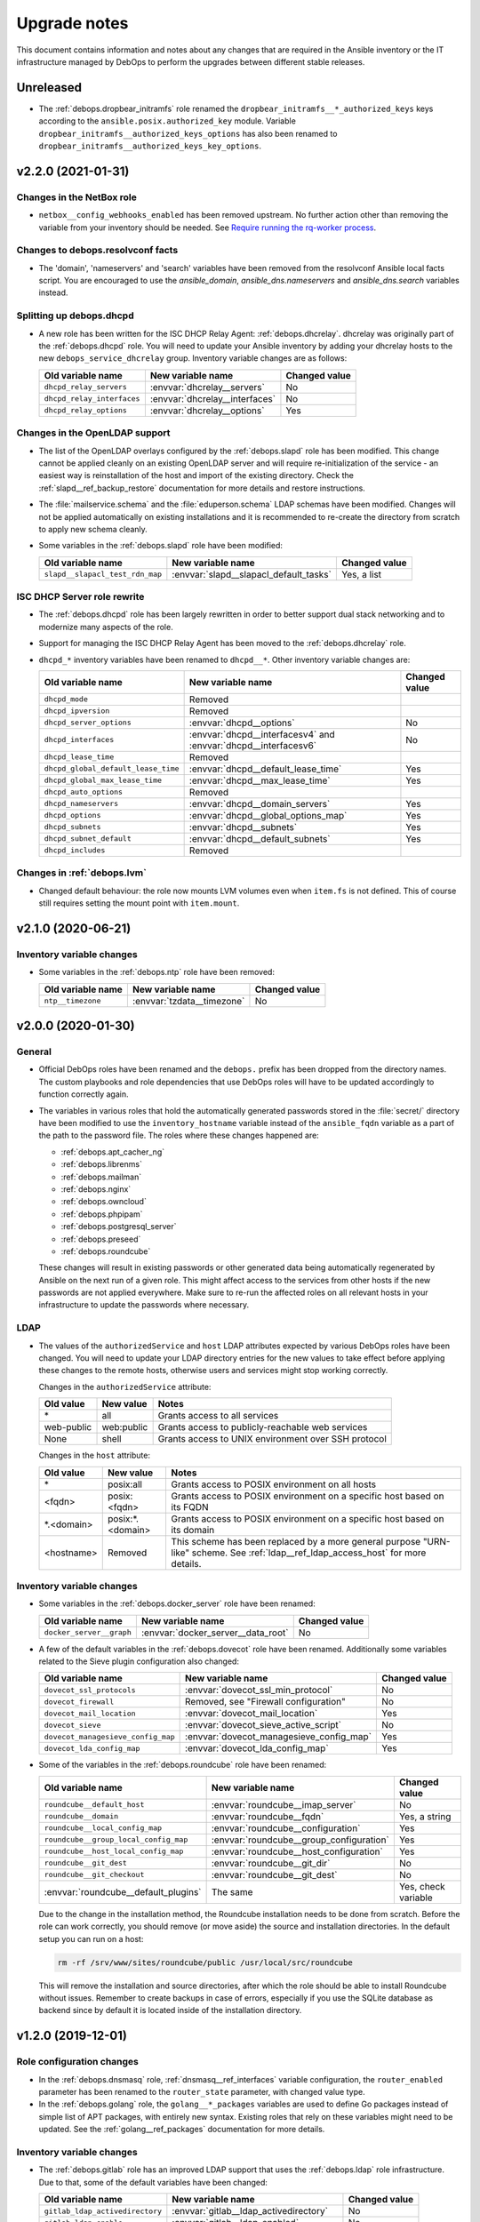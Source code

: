 .. Copyright (C) 2017-2020 Maciej Delmanowski <drybjed@gmail.com>
.. Copyright (C) 2017-2020 DebOps <https://debops.org/>
.. SPDX-License-Identifier: GPL-3.0-or-later

.. _upgrade_notes:

Upgrade notes
=============

This document contains information and notes about any changes that are
required in the Ansible inventory or the IT infrastructure managed by DebOps to
perform the upgrades between different stable releases.


Unreleased
----------

- The :ref:`debops.dropbear_initramfs` role renamed the
  ``dropbear_initramfs__*_authorized_keys`` keys according to the
  ``ansible.posix.authorized_key`` module.
  Variable ``dropbear_initramfs__authorized_keys_options`` has also
  been renamed to ``dropbear_initramfs__authorized_keys_key_options``.

v2.2.0 (2021-01-31)
-------------------

Changes in the NetBox role
~~~~~~~~~~~~~~~~~~~~~~~~~~

- ``netbox__config_webhooks_enabled`` has been removed upstream.
  No further action other than removing the variable from your inventory should
  be needed. See `Require running the rq-worker process`__.

  .. __: https://github.com/netbox-community/netbox/issues/3408


Changes to debops.resolvconf facts
~~~~~~~~~~~~~~~~~~~~~~~~~~~~~~~~~~

- The 'domain', 'nameservers' and 'search' variables have been removed from the
  resolvconf Ansible local facts script. You are encouraged to use the
  `ansible_domain`, `ansible_dns.nameservers` and `ansible_dns.search` variables
  instead.

Splitting up debops.dhcpd
~~~~~~~~~~~~~~~~~~~~~~~~~

- A new role has been written for the ISC DHCP Relay Agent:
  :ref:`debops.dhcrelay`. dhcrelay was originally part of the
  :ref:`debops.dhcpd` role. You will need to update your Ansible inventory by
  adding your dhcrelay hosts to the new ``debops_service_dhcrelay`` group.
  Inventory variable changes are as follows:

  +----------------------------+--------------------------------+---------------+
  | Old variable name          | New variable name              | Changed value |
  +============================+================================+===============+
  | ``dhcpd_relay_servers``    | :envvar:`dhcrelay__servers`    | No            |
  +----------------------------+--------------------------------+---------------+
  | ``dhcpd_relay_interfaces`` | :envvar:`dhcrelay__interfaces` | No            |
  +----------------------------+--------------------------------+---------------+
  | ``dhcpd_relay_options``    | :envvar:`dhcrelay__options`    | Yes           |
  +----------------------------+--------------------------------+---------------+

Changes in the OpenLDAP support
~~~~~~~~~~~~~~~~~~~~~~~~~~~~~~~

- The list of the OpenLDAP overlays configured by the :ref:`debops.slapd` role
  has been modified. This change cannot be applied cleanly on an existing
  OpenLDAP server and will require re-initialization of the service - an
  easiest way is reinstallation of the host and import of the existing
  directory. Check the :ref:`slapd__ref_backup_restore` documentation for more
  details and restore instructions.

- The :file:`mailservice.schema` and the :file:`eduperson.schema` LDAP schemas
  have been modified. Changes will not be applied automatically on existing
  installations and it is recommended to re-create the directory from scratch
  to apply new schema cleanly.

- Some variables in the :ref:`debops.slapd` role have been modified:

  +---------------------------------+----------------------------------------+---------------+
  | Old variable name               | New variable name                      | Changed value |
  +=================================+========================================+===============+
  | ``slapd__slapacl_test_rdn_map`` | :envvar:`slapd__slapacl_default_tasks` | Yes, a list   |
  +---------------------------------+----------------------------------------+---------------+

ISC DHCP Server role rewrite
~~~~~~~~~~~~~~~~~~~~~~~~~~~~

- The :ref:`debops.dhcpd` role has been largely rewritten in order to better
  support dual stack networking and to modernize many aspects of the role.

- Support for managing the ISC DHCP Relay Agent has been moved to the
  :ref:`debops.dhcrelay` role.

- ``dhcpd_*`` inventory variables have been renamed to ``dhcpd__*``. Other
  inventory variable changes are:

  +-------------------------------------+-----------------------------------------------------------------+---------------+
  | Old variable name                   | New variable name                                               | Changed value |
  +=====================================+=================================================================+===============+
  | ``dhcpd_mode``                      | Removed                                                         |               |
  +-------------------------------------+-----------------------------------------------------------------+---------------+
  | ``dhcpd_ipversion``                 | Removed                                                         |               |
  +-------------------------------------+-----------------------------------------------------------------+---------------+
  | ``dhcpd_server_options``            | :envvar:`dhcpd__options`                                        | No            |
  +-------------------------------------+-----------------------------------------------------------------+---------------+
  | ``dhcpd_interfaces``                | :envvar:`dhcpd__interfacesv4` and :envvar:`dhcpd__interfacesv6` | No            |
  +-------------------------------------+-----------------------------------------------------------------+---------------+
  | ``dhcpd_lease_time``                | Removed                                                         |               |
  +-------------------------------------+-----------------------------------------------------------------+---------------+
  | ``dhcpd_global_default_lease_time`` | :envvar:`dhcpd__default_lease_time`                             | Yes           |
  +-------------------------------------+-----------------------------------------------------------------+---------------+
  | ``dhcpd_global_max_lease_time``     | :envvar:`dhcpd__max_lease_time`                                 | Yes           |
  +-------------------------------------+-----------------------------------------------------------------+---------------+
  | ``dhcpd_auto_options``              | Removed                                                         |               |
  +-------------------------------------+-----------------------------------------------------------------+---------------+
  | ``dhcpd_nameservers``               | :envvar:`dhcpd__domain_servers`                                 | Yes           |
  +-------------------------------------+-----------------------------------------------------------------+---------------+
  | ``dhcpd_options``                   | :envvar:`dhcpd__global_options_map`                             | Yes           |
  +-------------------------------------+-----------------------------------------------------------------+---------------+
  | ``dhcpd_subnets``                   | :envvar:`dhcpd__subnets`                                        | Yes           |
  +-------------------------------------+-----------------------------------------------------------------+---------------+
  | ``dhcpd_subnet_default``            | :envvar:`dhcpd__default_subnets`                                | Yes           |
  +-------------------------------------+-----------------------------------------------------------------+---------------+
  | ``dhcpd_includes``                  | Removed                                                         |               |
  +-------------------------------------+-----------------------------------------------------------------+---------------+

Changes in :ref:`debops.lvm`
~~~~~~~~~~~~~~~~~~~~~~~~~~~~

- Changed default behaviour: the role now mounts LVM volumes even when
  ``item.fs`` is not defined. This of course still requires setting the mount
  point with ``item.mount``.


v2.1.0 (2020-06-21)
-------------------

Inventory variable changes
~~~~~~~~~~~~~~~~~~~~~~~~~~

- Some variables in the :ref:`debops.ntp` role have been removed:

  +-------------------+----------------------------+---------------+
  | Old variable name | New variable name          | Changed value |
  +===================+============================+===============+
  | ``ntp__timezone`` | :envvar:`tzdata__timezone` | No            |
  +-------------------+----------------------------+---------------+


v2.0.0 (2020-01-30)
-------------------

General
~~~~~~~

- Official DebOps roles have been renamed and the ``debops.`` prefix has been
  dropped from the directory names. The custom playbooks and role dependencies
  that use DebOps roles will have to be updated accordingly to function
  correctly again.

- The variables in various roles that hold the automatically generated
  passwords stored in the :file:`secret/` directory have been modified to use
  the ``inventory_hostname`` variable instead of the ``ansible_fqdn`` variable
  as a part of the path to the password file. The roles where these changes
  happened are:

  - :ref:`debops.apt_cacher_ng`
  - :ref:`debops.librenms`
  - :ref:`debops.mailman`
  - :ref:`debops.nginx`
  - :ref:`debops.owncloud`
  - :ref:`debops.phpipam`
  - :ref:`debops.postgresql_server`
  - :ref:`debops.preseed`
  - :ref:`debops.roundcube`

  These changes will result in existing passwords or other generated data being
  automatically regenerated by Ansible on the next run of a given role. This
  might affect access to the services from other hosts if the new passwords are
  not applied everywhere. Make sure to re-run the affected roles on all
  relevant hosts in your infrastructure to update the passwords where
  necessary.

LDAP
~~~~

- The values of the ``authorizedService`` and ``host`` LDAP attributes expected
  by various DebOps roles have been changed. You will need to update your LDAP
  directory entries for the new values to take effect before applying these
  changes to the remote hosts, otherwise users and services might stop working
  correctly.

  Changes in the ``authorizedService`` attribute:

  =================== ========================= =================================
  Old value           New value                 Notes
  =================== ========================= =================================
  \*                  all                       Grants access to all services
  ------------------- ------------------------- ---------------------------------
  web-public          web:public                Grants access to
                                                publicly-reachable web services
  ------------------- ------------------------- ---------------------------------
  None                shell                     Grants access to UNIX environment
                                                over SSH protocol
  =================== ========================= =================================

  Changes in the ``host`` attribute:

  =================== ========================= =================================
  Old value           New value                 Notes
  =================== ========================= =================================
  \*                  posix:all                 Grants access to POSIX
                                                environment on all hosts
  ------------------- ------------------------- ---------------------------------
  <fqdn>              posix:<fqdn>              Grants access to POSIX
                                                environment on a specific host
                                                based on its FQDN
  ------------------- ------------------------- ---------------------------------
  \*.<domain>         posix:\*.<domain>         Grants access to POSIX
                                                environment on a specific host
                                                based on its domain
  ------------------- ------------------------- ---------------------------------
  <hostname>          Removed                   This scheme has been replaced
                                                by a more general purpose
                                                "URN-like" scheme. See
                                                :ref:`ldap__ref_ldap_access_host`
                                                for more details.
  =================== ========================= =================================

Inventory variable changes
~~~~~~~~~~~~~~~~~~~~~~~~~~

- Some variables in the :ref:`debops.docker_server` role have been renamed:

  +--------------------------+------------------------------------+---------------+
  | Old variable name        | New variable name                  | Changed value |
  +==========================+====================================+===============+
  | ``docker_server__graph`` | :envvar:`docker_server__data_root` | No            |
  +--------------------------+------------------------------------+---------------+

- A few of the default variables in the :ref:`debops.dovecot` role have been
  renamed. Additionally some variables related to the Sieve plugin configuration also
  changed:

  +------------------------------------+------------------------------------------+---------------+
  | Old variable name                  | New variable name                        | Changed value |
  +====================================+==========================================+===============+
  | ``dovecot_ssl_protocols``          | :envvar:`dovecot_ssl_min_protocol`       | No            |
  +------------------------------------+------------------------------------------+---------------+
  | ``dovecot_firewall``               | Removed, see "Firewall configuration"    | No            |
  +------------------------------------+------------------------------------------+---------------+
  | ``dovecot_mail_location``          | :envvar:`dovecot_mail_location`          | Yes           |
  +------------------------------------+------------------------------------------+---------------+
  | ``dovecot_sieve``                  | :envvar:`dovecot_sieve_active_script`    | No            |
  +------------------------------------+------------------------------------------+---------------+
  | ``dovecot_managesieve_config_map`` | :envvar:`dovecot_managesieve_config_map` | Yes           |
  +------------------------------------+------------------------------------------+---------------+
  | ``dovecot_lda_config_map``         | :envvar:`dovecot_lda_config_map`         | Yes           |
  +------------------------------------+------------------------------------------+---------------+

- Some of the variables in the :ref:`debops.roundcube` role have been renamed:

  +---------------------------------------+------------------------------------------+---------------------+
  | Old variable name                     | New variable name                        | Changed value       |
  +=======================================+==========================================+=====================+
  | ``roundcube__default_host``           | :envvar:`roundcube__imap_server`         | No                  |
  +---------------------------------------+------------------------------------------+---------------------+
  | ``roundcube__domain``                 | :envvar:`roundcube__fqdn`                | Yes, a string       |
  +---------------------------------------+------------------------------------------+---------------------+
  | ``roundcube__local_config_map``       | :envvar:`roundcube__configuration`       | Yes                 |
  +---------------------------------------+------------------------------------------+---------------------+
  | ``roundcube__group_local_config_map`` | :envvar:`roundcube__group_configuration` | Yes                 |
  +---------------------------------------+------------------------------------------+---------------------+
  | ``roundcube__host_local_config_map``  | :envvar:`roundcube__host_configuration`  | Yes                 |
  +---------------------------------------+------------------------------------------+---------------------+
  | ``roundcube__git_dest``               | :envvar:`roundcube__git_dir`             | No                  |
  +---------------------------------------+------------------------------------------+---------------------+
  | ``roundcube__git_checkout``           | :envvar:`roundcube__git_dest`            | No                  |
  +---------------------------------------+------------------------------------------+---------------------+
  | :envvar:`roundcube__default_plugins`  | The same                                 | Yes, check variable |
  +---------------------------------------+------------------------------------------+---------------------+

  Due to the change in the installation method, the Roundcube installation
  needs to be done from scratch. Before the role can work correctly, you should
  remove (or move aside) the source and installation directories. In the
  default setup you can run on a host:

  .. code-block:: console

     rm -rf /srv/www/sites/roundcube/public /usr/local/src/roundcube

  This will remove the installation and source directories, after which the
  role should be able to install Roundcube without issues. Remember to create
  backups in case of errors, especially if you use the SQLite database as
  backend since by default it is located inside of the installation directory.


v1.2.0 (2019-12-01)
-------------------

Role configuration changes
~~~~~~~~~~~~~~~~~~~~~~~~~~

- In the :ref:`debops.dnsmasq` role, :ref:`dnsmasq__ref_interfaces` variable
  configuration, the ``router_enabled`` parameter has been renamed to the
  ``router_state`` parameter, with changed value type.

- In the :ref:`debops.golang` role, the ``golang__*_packages`` variables are
  used to define Go packages instead of simple list of APT packages, with
  entirely new syntax. Existing roles that rely on these variables might need
  to be updated. See the :ref:`golang__ref_packages` documentation for more
  details.

Inventory variable changes
~~~~~~~~~~~~~~~~~~~~~~~~~~

- The :ref:`debops.gitlab` role has an improved LDAP support that uses the
  :ref:`debops.ldap` role infrastructure. Due to that, some of the default
  variables have been changed:

  +---------------------------------+------------------------------------------+---------------+
  | Old variable name               | New variable name                        | Changed value |
  +=================================+==========================================+===============+
  | ``gitlab_ldap_activedirectory`` | :envvar:`gitlab__ldap_activedirectory`   | No            |
  +---------------------------------+------------------------------------------+---------------+
  | ``gitlab_ldap_enable``          | :envvar:`gitlab__ldap_enabled`           | No            |
  +---------------------------------+------------------------------------------+---------------+
  | ``gitlab_ldap_basedn``          | :envvar:`gitlab__ldap_base_dn`           | Yes           |
  +---------------------------------+------------------------------------------+---------------+
  | ``gitlab_ldap_binddn``          | :envvar:`gitlab__ldap_binddn`            | Yes           |
  +---------------------------------+------------------------------------------+---------------+
  | ``gitlab_ldap_domain``          | Removed                                  | No            |
  +---------------------------------+------------------------------------------+---------------+
  | ``gitlab_ldap_host``            | :envvar:`gitlab__ldap_host`              | No            |
  +---------------------------------+------------------------------------------+---------------+
  | ``gitlab_ldap_label``           | :envvar:`gitlab__ldap_label`             | No            |
  +---------------------------------+------------------------------------------+---------------+
  | ``gitlab_ldap_manage``          | Removed                                  | No            |
  +---------------------------------+------------------------------------------+---------------+
  | ``gitlab_ldap_method``          | :envvar:`gitlab__ldap_encryption`        | Yes           |
  +---------------------------------+------------------------------------------+---------------+
  | ``gitlab_ldap_password``        | :envvar:`gitlab__ldap_bindpw`            | Yes           |
  +---------------------------------+------------------------------------------+---------------+
  | ``gitlab_ldap_password_file``   | Removed                                  | No            |
  +---------------------------------+------------------------------------------+---------------+
  | ``gitlab_ldap_port``            | :envvar:`gitlab__ldap_port`              | No            |
  +---------------------------------+------------------------------------------+---------------+
  | ``gitlab_ldap_uid``             | :envvar:`gitlab__ldap_account_attribute` | Yes           |
  +---------------------------------+------------------------------------------+---------------+

  The location of the GitLab LDAP account object in the LDAP directory tree
  as well as the object class and its attributes has been changed, see the
  :ref:`debops.gitlab LDAP DIT <gitlab__ref_ldap_dit>` documentation page
  for more details.

  Some of the default configuration options have been changed to better
  integrate GitLab with the LDAP environment managed by DebOps:

  ============================================== ================================== ==============================
  Variable name                                  Old value                          New value
  ============================================== ================================== ==============================
  :envvar:`gitlab__ldap_user_filter`             not defined                         too large; see the variable
  ---------------------------------------------- ---------------------------------- ------------------------------
  :envvar:`gitlab__ldap_label`                   ``ldap.{{ ansible_domain }}``      ``LDAP``
  ============================================== ================================== ==============================

- The :ref:`debops.owncloud` role has an improved LDAP support that uses the
  :ref:`debops.ldap` role infrastructure. Due to that, some of the default
  variables have been changed:

  +----------------------------------+-----------------------------------------+---------------+
  | Old variable name                | New variable name                       | Changed value |
  +==================================+=========================================+===============+
  | ``owncloud__ldap_create_user``   | Removed                                 | No            |
  +----------------------------------+-----------------------------------------+---------------+
  | ``owncloud__ldap_domain``        | Removed                                 | No            |
  +----------------------------------+-----------------------------------------+---------------+
  | ``owncloud__ldap_basedn``        | :envvar:`owncloud__ldap_base_dn`        | Yes           |
  +----------------------------------+-----------------------------------------+---------------+
  | ``owncloud__ldap_conf_map``      | :envvar:`owncloud__ldap_default_config` | Yes           |
  +----------------------------------+-----------------------------------------+---------------+
  | ``owncloud__ldap_host``          | :envvar:`owncloud__ldap_primary_server` | Yes           |
  +----------------------------------+-----------------------------------------+---------------+
  | ``owncloud__ldap_password``      | :envvar:`owncloud__ldap_bindpw`         | Yes           |
  +----------------------------------+-----------------------------------------+---------------+
  | ``owncloud__ldap_password_file`` | Removed                                 | No            |
  +----------------------------------+-----------------------------------------+---------------+

  The location of the Nextcloud LDAP account object in the LDAP directory tree
  as well as the object class and its attributes has been changed, see the
  :ref:`debops.owncloud LDAP DIT <owncloud__ref_ldap_dit>` documentation page
  for more details.

  The default connection method used by Nextcloud to connect to the LDAP
  directory has been changed from ``ssl`` to ``tls``.

  The LDAP configuration method was rewritten and now uses custom DebOps filter
  plugins to allow merging of configuration from the role defaults and
  inventory variables. See :ref:`owncloud__ref_ldap_config` for more details.

  Some of the default configuration options have been changed to better
  integrate Nextcloud with the LDAP environment managed by DebOps:

  ============================================== =============================================== ==============================
  Variable name                                  Old value                          New value
  ============================================== =============================================== ==============================
  :envvar:`owncloud__ldap_login_filter`          ``(&(|(objectclass=inetOrgPerson))(uid=%uid))`` too large; see the variable
  ---------------------------------------------- ----------------------------------------------- ------------------------------
  :envvar:`owncloud__ldap_group_filter`          ``(&(|(objectclass=posixGroup)))``              too large; see the variable
  ---------------------------------------------- ----------------------------------------------- ------------------------------
  :envvar:`owncloud__ldap_group_assoc_attribute` ``memberUid``                                   ``member``
  ============================================== =============================================== ==============================

  Support for the :ref:`memberOf overlay <slapd__ref_memberof_overlay>` has
  also been enabled by default, since the overlay is included in
  :ref:`debops.slapd` role.

- In the :ref:`debops.ferm` role, some of the connection tracking parameters
  have been renamed:

  +-------------------------+----------------------------------+---------------+
  | Old parameter name      | New parameter name               | Changed value |
  +=========================+==================================+===============+
  | ``item.active_target``  | ``item.tracking_active_target``  | No            |
  +-------------------------+----------------------------------+---------------+
  | ``item.invalid_target`` | ``item.tracking_invalid_target`` | No            |
  +-------------------------+----------------------------------+---------------+
  | ``item.module``         | ``item.tracking_module``         | No            |
  +-------------------------+----------------------------------+---------------+

  See :ref:`ferm__ref_type_connection_tracking` for more details about
  connection tracking.


v1.1.0 (2019-08-25)
-------------------

GPG key management changes
~~~~~~~~~~~~~~~~~~~~~~~~~~

The :ref:`debops.keyring` centralizes management of the APT keyring and various
GPG keyrings in unprivileged UNIX accounts. Various DebOps roles have been
modified to use this role instead of performing the GPG key management on their
own. If you use custom Ansible playbooks with these roles, you will need to
update them to include the :ref:`debops.keyring` role.

List of modified DebOps roles:

- :ref:`debops.ansible`
- :ref:`debops.cran`
- :ref:`debops.docker_registry`
- :ref:`debops.docker_server`
- :ref:`debops.elastic_co`
- :ref:`debops.gitlab_runner`
- :ref:`debops.hashicorp`
- ``debops.hwraid``
- :ref:`debops.icinga`
- :ref:`debops.mariadb`
- :ref:`debops.mariadb_server`
- :ref:`debops.mosquitto`
- :ref:`debops.nginx`
- :ref:`debops.nodejs`
- :ref:`debops.owncloud`
- :ref:`debops.php`
- :ref:`debops.postgresql`
- :ref:`debops.postgresql_server`
- :ref:`debops.rstudio_server`
- :ref:`debops.salt`
- :ref:`debops.yadm`
- ``debops-contrib.bitcoind``
- ``debops-contrib.neurodebian``
- ``debops-contrib.x2go_server``

NodeJS and NPM changes
~~~~~~~~~~~~~~~~~~~~~~

- By default, the :ref:`debops.nodejs` role will install the NodeJS and NPM
  packages from the OS (Debian or Ubuntu) repositories. On the Debian Oldstable
  release (currently Stretch), the packages backported from the Stable release
  will be used. The role supports an automatic upgrade to the upstream NodeJS
  package when the support for NodeSource repositories is enabled using the
  :envvar:`nodejs__node_upstream` variable.

  On existing installations, status of the upstream APT repository should be
  preserved, however note that the Ansible local fact name that tracks this has
  been changed to ``ansible_local.nodejs.node_upstream``, along with the
  default variable name. You might want to update the Ansible inventory to
  reflect the desired status of the NodeJS and NPM upstream support.

Inventory variable changes
~~~~~~~~~~~~~~~~~~~~~~~~~~

- The :ref:`debops.rsnapshot` role has been redesigned and all of its
  ``rsnapshot_*`` variables have been renamed to ``rsnapshot__*`` to contain
  them in their own namespace. You will have to update your inventory.

  The configuration of the hosts to back up has also been redesigned; the role
  does not use Ansible inventory groups to define the hosts to back up
  implicitly; you now have to explicitly specify hosts to back up using the
  :ref:`rsnapshot__ref_hosts` variables. There is a way to replicate the
  previous usage of inventory groups to define hosts to back up as well, see
  the provided examples.

- The ``debops.docker`` role has been renamed to :ref:`debops.docker_server`.
  The ``docker__*`` variables have been renamed to ``docker_server__*``. You
  will have to update your inventory variables and move all hosts to the new
  inventory group ``[debops_service_docker_server]`` to continue using this
  role.

  Also, the Docker server no longer listens on a TCP port by default, even if
  :ref:`debops.pki` is enabled. You must set ``docker_server__tcp`` to ``True``
  and configure an IP address whitelist in ``docker_server__tcp_allow`` if you
  want to connect to the Docker server over a network. It is recommended to use
  :ref:`debops.pki` to secure the connection with TLS.

- The :ref:`debops.lxc` role uses different names of the container
  configuration options depending on the LXC version used on the host. The
  ``name`` parameters used in the configuration might change unexpectedly
  between LXC versions, which might lead to wrong configuration entries being
  merged and broken LXC configuration.

  If you have configured :ref:`lxc__ref_configuration` variables in the Ansible
  inventory, review them before applying the role configuration on LXC hosts.
  You can check the :envvar:`lxc__default_configuration` variable to see which
  ``name`` parameters can change.

- The ``lxc__net_interface_fqdn`` variable has been renamed to
  :envvar:`lxc__net_fqdn` to conform to the variable naming scheme for domain
  and FQDN names used in different DebOps roles. The new variable defines the
  FQDN name of the ``lxcbr0`` interface. The :envvar:`lxc__net_domain` variable
  which has done that previously is now used to define the DNS domain for the
  internal LXC subnet, and the new :envvar:`lxc__net_base_domain` variable
  defines the base DNS domain for the ``lxc.`` subdomain.

- The :ref:`debops.ipxe` role default variables have been renamed to move them
  to their own ``ipxe__*`` namespace; you will have to update the Ansible
  inventory.

- The ``core__keyserver`` variable and its corresponding local fact have been
  replaced by the :envvar:`keyring__keyserver` with a corresponding local fact.

- The :ref:`debops.nginx` role no longer defaults to limiting the allowed HTTP
  request methods to GET, HEAD and POST on PHP-enabled websites. Use the
  ``item.php_limit_except`` parameter if you want to keep limiting the request
  methods.

- The ``nodejs__upstream*`` variables in the :ref:`debops.nodejs` role have
  been renamed to ``nodejs__node_upstream*`` to better indicate their purpose
  and differentiate them from the ``nodejs__yarn_upstream*`` variables.

- The ``dokuwiki__main_domain`` variable has been renamed to
  :envvar:`dokuwiki__fqdn` to fit the naming scheme in other DebOps roles.


v1.0.0 (2019-05-22)
-------------------

Redesigned OpenLDAP support
~~~~~~~~~~~~~~~~~~~~~~~~~~~

- The :ref:`debops.slapd` role has been redesigned from the ground up,
  everything is new. Existing OpenLDAP servers/clusters will break if the new
  role is applied on them, don't do it. Set up a new OpenLDAP server/cluster
  and import the LDAP directory afterwards. See the role documentation for more
  details.

Changes to the UNIX group and account management
~~~~~~~~~~~~~~~~~~~~~~~~~~~~~~~~~~~~~~~~~~~~~~~~

- The :ref:`debops.users` Ansible role has been modernized and it now uses the
  custom Ansible filter plugins included in DebOps to manage the UNIX groups
  and accounts. The group and account management now uses the same merged list
  of entries, which means that two new parameters have been added to control
  when groups or accounts are created/removed. You might need to update your
  inventory configuration if you use the role to create UNIX groups without
  corresponding accounts, or you put UNIX accounts in shared primary groups.

  By default, :ref:`debops.users` will create user private groups if
  ``item.group`` parameter is not specified; if you want to add accounts to the
  ``users`` primary group, you need to specify it explicitly.

  The ``user`` parameter can be used to disable the account management, so that
  only UNIX group is created. The ``private_group`` parameter controls the
  management of the UNIX group for a given configuration entry. See the role
  documentation for more details.

- The ``users__default_system`` variable has been removed from the
  :ref:`debops.users` role. The UNIX groups and accounts created by the role on
  hosts with the LDAP support will be normal accounts, not "system" accounts,
  and will use UID/GID >= 1000. This can be controlled per-user/per-group using
  the ``item.system`` parameter.

- The ``item.createhome`` parameter has been renamed to ``item.create_home`` in
  accordance with the renamed parameter of the ``user`` Ansible module.

- The ``users__resources``, ``users__group_resources`` and
  ``users__host_resources`` variables have been removed. Their functionality
  has been reimplemented as the ``item.resources`` parameter of the
  ``users__*_accounts`` variables. See the role documentation for more details.

- The management of the admin accounts has been removed from the
  :ref:`debops.users` role and is now done in the :ref:`debops.system_users`
  role. See the :envvar:`system_users__default_accounts` for a list of the
  default admin accounts created on the remote hosts.

Inventory variable changes
~~~~~~~~~~~~~~~~~~~~~~~~~~

- The :ref:`debops.phpipam` has been refactored. Now the variables have been
  renamed from ``phpipam_*`` to ``phpipam__*``

- The :ref:`debops.auth` default variables related to LDAP client configuration
  have been removed; the functionality is now managed by the
  :ref:`debops.ldap`, :ref:`debops.nslcd` and :ref:`debops.nsswitch` Ansible
  roles. The table below shows the old variable names and their new
  equivalents:

  +--------------------------------------------------+----------------------------------+--------------------------------------------------+
  | Old variable name                                | New variable name                | Changed value                                    |
  +==================================================+==================================+==================================================+
  | ``auth_ldap_conf``                               | :envvar:`ldap__enabled`          | ``False`` by default                             |
  +--------------------------------------------------+----------------------------------+--------------------------------------------------+
  | ``auth_ldap_conf_domain``                        | :envvar:`ldap__domain`           | No                                               |
  +--------------------------------------------------+----------------------------------+--------------------------------------------------+
  | ``auth_ldap_conf_hostdn``                        | Removed                          | No                                               |
  +--------------------------------------------------+----------------------------------+--------------------------------------------------+
  | ``auth_ldap_conf_uri``                           | :envvar:`ldap__servers_uri`      | Based on DNS SRV records                         |
  +--------------------------------------------------+----------------------------------+--------------------------------------------------+
  | ``auth_ldap_conf_tls_cacert``                    | Removed                          | In :envvar:`ldap__default_configuration`         |
  +--------------------------------------------------+----------------------------------+--------------------------------------------------+
  | ``auth_ldap_conf_tls_reqcert``                   | Removed                          | In :envvar:`ldap__default_configuration`         |
  +--------------------------------------------------+----------------------------------+--------------------------------------------------+
  | ``auth_ldap_conf_options``                       | Removed                          | In :envvar:`ldap__default_configuration`         |
  +--------------------------------------------------+----------------------------------+--------------------------------------------------+
  | ``auth_nsswitch``                                | Removed                          | Replaced by :ref:`debops.nsswitch`               |
  +--------------------------------------------------+----------------------------------+--------------------------------------------------+
  | ``auth_nslcd_conf``                              | Removed                          | Replaced by :ref:`debops.nslcd`                  |
  +--------------------------------------------------+----------------------------------+--------------------------------------------------+
  | ``auth_nslcd_domain``                            | Removed                          | No                                               |
  +--------------------------------------------------+----------------------------------+--------------------------------------------------+
  | ``auth_nslcd_ldap_server``                       | Removed                          | No                                               |
  +--------------------------------------------------+----------------------------------+--------------------------------------------------+
  | ``auth_nslcd_uri``                               | Removed                          | In :envvar:`nslcd__default_configuration`        |
  +--------------------------------------------------+----------------------------------+--------------------------------------------------+
  | ``auth_nslcd_base``                              | :envvar:`nslcd__ldap_base_dn`    | Based on :ref:`debops.ldap` facts                |
  +--------------------------------------------------+----------------------------------+--------------------------------------------------+
  | ``auth_nslcd_tls_reqcert``                       | Removed                          | In :envvar:`nslcd__default_configuration`        |
  +--------------------------------------------------+----------------------------------+--------------------------------------------------+
  | ``auth_nslcd_tls_cacertfile``                    | Removed                          | In :envvar:`nslcd__default_configuration`        |
  +--------------------------------------------------+----------------------------------+--------------------------------------------------+
  | ``auth_nslcd_bind_host_basedn``                  | :envvar:`nslcd__ldap_device_dn`  | Based on :ref:`debops.ldap` facts                |
  +--------------------------------------------------+----------------------------------+--------------------------------------------------+
  | ``auth_nslcd_bind_host_cn``                      | :envvar:`nslcd__ldap_self_rdn`   | Yes, different attribute, different value source |
  +--------------------------------------------------+----------------------------------+--------------------------------------------------+
  | ``auth_nslcd_bind_host_dn``                      | :envvar:`nslcd__ldap_binddn`     | No                                               |
  +--------------------------------------------------+----------------------------------+--------------------------------------------------+
  | ``auth_nslcd_bind_host_basepw``                  | :envvar:`nslcd__ldap_bindpw`     | No                                               |
  +--------------------------------------------------+----------------------------------+--------------------------------------------------+
  | ``auth_nslcd_bind_host_password``                | Removed                          | No                                               |
  +--------------------------------------------------+----------------------------------+--------------------------------------------------+
  | ``auth_nslcd_bind_host_hash``                    | Removed                          | No                                               |
  +--------------------------------------------------+----------------------------------+--------------------------------------------------+
  | ``auth_nslcd_password_length``                   | Removed                          | No                                               |
  +--------------------------------------------------+----------------------------------+--------------------------------------------------+
  | ``auth_nslcd_options``                           | Removed                          | No                                               |
  +--------------------------------------------------+----------------------------------+--------------------------------------------------+
  | ``auth_nslcd_nss_min_uid``                       | Removed                          | In :envvar:`nslcd__default_configuration`        |
  +--------------------------------------------------+----------------------------------+--------------------------------------------------+
  | ``auth_pam_mkhomedir_umask``                     | :envvar:`nslcd__mkhomedir_umask` | No                                               |
  +--------------------------------------------------+----------------------------------+--------------------------------------------------+
  | ``auth_nslcd_pam_authz_search``                  | Removed                          | No                                               |
  +--------------------------------------------------+----------------------------------+--------------------------------------------------+
  | ``auth_nslcd_pam_authz_search_host``             | Removed                          | No                                               |
  +--------------------------------------------------+----------------------------------+--------------------------------------------------+
  | ``auth_nslcd_pam_authz_search_service``          | Removed                          | No                                               |
  +--------------------------------------------------+----------------------------------+--------------------------------------------------+
  | ``auth_nslcd_pam_authz_search_host_and_service`` | Removed                          | No                                               |
  +--------------------------------------------------+----------------------------------+--------------------------------------------------+

- The :envvar:`sshd__default_allow_groups` default variable has been changed to
  an empty list. The group-based access control has been moved to a PAM access
  control rules defined in the :envvar:`sshd__pam_access__dependent_rules`
  variable.

  Access to the OpenSSH service by the ``admins``, ``sshusers`` and
  ``sftponly`` UNIX groups members should work the same as before. Access to
  the ``root`` account has been limited to hosts in the same DNS domain. UNIX
  accounts not in the aforementioned UNIX groups can access the OpenSSH service
  from hosts in the same DNS domain (other restrictions like public key
  presence still apply). See :ref:`debops.pam_access` documentation for more
  details about defining the PAM access rules.

- The default variables in the :ref:`debops.sshd` role related to LDAP support
  have been modified:

  +---------------------------------------------+--------------------------------+--------------------------------------------------+
  | Old variable name                           | New variable name              | Changed value                                    |
  +=============================================+================================+==================================================+
  | :envvar:`sshd__authorized_keys_lookup`      | Not modified                   | Based on :ref:`debops.ldap` facts                |
  +---------------------------------------------+--------------------------------+--------------------------------------------------+
  | :envvar:`sshd__authorized_keys_lookup_user` | Not modified                   | Yes, to ``sshd``                                 |
  +---------------------------------------------+--------------------------------+--------------------------------------------------+
  | ``sshd__authorized_keys_lookup_group``      | Removed                        | No                                               |
  +---------------------------------------------+--------------------------------+--------------------------------------------------+
  | ``sshd__authorized_keys_lookup_home``       | Removed                        | No                                               |
  +---------------------------------------------+--------------------------------+--------------------------------------------------+
  | :envvar:`sshd__authorized_keys_lookup_type` | Not modified                   | Yes, ``sss`` included by default                 |
  +---------------------------------------------+--------------------------------+--------------------------------------------------+
  | ``sshd__ldap_domain``                       | Removed                        | No                                               |
  +---------------------------------------------+--------------------------------+--------------------------------------------------+
  | ``sshd__ldap_base``                         | :envvar:`sshd__ldap_base_dn`   | Based on :ref:`debops.ldap` facts                |
  +---------------------------------------------+--------------------------------+--------------------------------------------------+
  | ``sshd__ldap_bind_basedn``                  | :envvar:`sshd__ldap_device_dn` | Based on :ref:`debops.ldap` facts                |
  +---------------------------------------------+--------------------------------+--------------------------------------------------+
  | ``sshd__ldap_bind_cn``                      | :envvar:`sshd__ldap_self_rdn`  | Yes, different attribute, different value source |
  +---------------------------------------------+--------------------------------+--------------------------------------------------+
  | ``sshd__ldap_bind_dn``                      | :envvar:`sshd__ldap_binddn`    | Yes                                              |
  +---------------------------------------------+--------------------------------+--------------------------------------------------+
  | ``sshd__ldap_bind_bind_pw``                 | :envvar:`sshd__ldap_bindpw`    | Yes, different password path                     |
  +---------------------------------------------+--------------------------------+--------------------------------------------------+
  | ``sshd__ldap_bind_basepw``                  | Removed                        | No                                               |
  +---------------------------------------------+--------------------------------+--------------------------------------------------+
  | ``sshd__ldap_password_length``              | Removed                        | No                                               |
  +---------------------------------------------+--------------------------------+--------------------------------------------------+

- The management of the ``root`` account dotfiles has been removed from the
  :ref:`debops.users` role and is now included in the
  :ref:`debops.root_account` role. The dotfiles are managed using
  :command:`yadm` script, installed by the :ref:`debops.yadm` role. The
  ``users__root_accounts`` list has been removed.


v0.8.1 (2019-02-02)
-------------------

Subordinate UID/GID ranges for root
~~~~~~~~~~~~~~~~~~~~~~~~~~~~~~~~~~~

- The :ref:`debops.root_account` role will register a set of UID/GID ranges for
  the ``root`` account in the :file:`/etc/subuid` and :file:`/etc/subgid`
  databases.  Depending on the OS distribution and release, these databases
  might contain existing UID/GID ranges which might interfere with the default
  set of 100000-165536 UID/GID range selected for the ``root`` account.

  In that case you should either disable this functionality, or recreate the
  host, at which point the UID/GID ranges for ``root`` will be reserved first,
  and any new accounts created by the system will use subsequent UIDs/GIDs.
  You can also update the UID/GID ranges manually, or select different UID/GID
  ranges for the ``root`` account in the role defaults.

Changes to Redis support in GitLab
~~~~~~~~~~~~~~~~~~~~~~~~~~~~~~~~~~

- The Redis support has been removed from the :ref:`debops.gitlab` playbook.
  Since GitLab still requires Redis to work properly, you need to enable
  :ref:`debops.redis_server` role explicitly for the GitLab host. GitLab
  installation instructions have been updated to reflect this fact.

- To manage Redis on existing GitLab installations, you should enable the
  :ref:`debops.redis_server` role on them and run the Redis and GitLab
  playbooks afterwards. The existing Redis instance will be stopped and new
  Redis instance will be set up, with the same TCP port and password. Since the
  database will be empty, Gitaly service might stop working. After running the
  Redis Server and GitLab playbooks, restart the entire GitLab slice to
  re-populate Redis. You might expect existing GitLab sessions to be invalid
  and users to have to log in again.

- The :ref:`debops.redis_server` role will configure APT preferences on Debian
  Stretch to install Redis from the ``stretch-backports`` repository. The
  playbook run on existing installations will not upgrade the packages
  automatically, but you might expect it on normal system upgrade.

Changes related to packet forwarding in firewall and sysctl
~~~~~~~~~~~~~~~~~~~~~~~~~~~~~~~~~~~~~~~~~~~~~~~~~~~~~~~~~~~

- The :ref:`debops.ifupdown` role now uses :ref:`debops.sysctl` role directly
  as a dependency to generate forwarding configuration for each managed network
  interface that has it enabled. This might impact packet forwarding on
  existing systems; run the role with Ansible ``--diff --check`` options first
  to review the planned changes to the host.

- The :ref:`debops.ferm` role will no longer enable packet forwarding on all
  network interfaces. Existing :file:`/etc/sysctl.d/30-ferm.conf` configuration
  file can be removed using the :ref:`debops.debops_legacy` role.

  The :ref:`debops.ferm` role will remove firewall rules that enabled
  forwarding between "external" and "internal" network interfaces, named
  ``forward_external_in``, ``forward_external_out`` and ``forward_internal``.
  They are redundant with the similar firewall rules generated by the
  :ref:`debops.ifupdown` role and their removal shouldn't impact connectivity,
  however you should check the modifications to the firewall just in case.

Redesigned DNSmasq support
~~~~~~~~~~~~~~~~~~~~~~~~~~

- The :ref:`debops.dnsmasq` role has been redesigned from the ground up. The
  configuration is now merged from multiple sources (role defaults, Ansible
  inventory), role defines separate subdomains for each of the network
  interfaces, and automatically enables support for local Consul DNS service or
  LXC subdomain if they are detected on the host.

- Most of the ``dnsmasq__*`` default variables that defined the
  :command:`dnsmasq` configuration have been removed. Their functionality is
  exposed either as parameters of network interface configuration, or can be
  easily changed via the main configuration pipeline. See the documentation of
  :ref:`dnsmasq__ref_configuration` or :ref:`dnsmasq__ref_interfaces` for more
  details. If you use DNSmasq on a host managed by DebOps, you will have to
  modify your Ansible inventory.

- The generated :command:`dnsmasq` configuration has been split from a single
  ``00_main.conf`` configuration file into multiple separate files stored in
  the :file:`/etc/dnsmasq.d/` directory. The old ``00_main.conf`` configuration
  file will be automatically removed if found, to avoid issues with duplicated
  configuration options.

- The role provides an easy to use way to define DHCP clients with IP address
  reservation, as well as DNS resource records. See
  :ref:`dnsmasq__ref_dhcp_dns_entries` documentation for examples and more
  details.

- The configuration of TCP Wrappers for the TFTP service has been removed from
  the :ref:`debops.dnsmasq` role, and is now done via the
  :ref:`debops.tcpwrappers` Ansible role and its dependent variables.

Inventory variable changes
~~~~~~~~~~~~~~~~~~~~~~~~~~

- The :ref:`debops.grub` role was redesigned, most of the ``grub_*`` default
  variables have been removed and the new configuration method has been
  implemented. The role variables have been namespaced, the role now uses
  ``grub__*`` variable naming scheme. Check the role documentation for details
  about configuring GRUB via Ansible inventory.

- Variables related to :command:`dhcp_probe` in the :ref:`debops.dhcpd` role
  have been replaced with the variables from the :ref:`debops.dhcp_probe` role.
  They are now namespaced and mostly with the same value types.

  The new :ref:`debops.dhcp_probe` role utilizes :command:`systemd` templated
  instances, and might not work correctly on older Debian/Ubuntu releases.

- The variables related to packet forwarding in the :ref:`debops.ferm` role
  and related roles have been removed:

  - ``ferm__forward``
  - ``ferm__forward_accept``
  - ``ferm__external_interfaces``
  - ``ferm__internal_interfaces``
  - ``libvirtd__ferm__forward``
  - ``lxc__ferm__forward``

  The related Ansible local fact ``ansible_local.ferm.forward`` has also been
  removed.

  You can use the :ref:`debops.ifupdown` role to configure packet forwarding
  per network interface, in the firewall as well as via the kernel parameters.

- Host and domain management has been removed from the ``debops.bootstrap``
  role. This functionality is now done via the :ref:`debops.netbase` role,
  included in the bootstrap playbook. Some of the old variables have their new
  equivalents:

  +-----------------------------------------------+--------------------------------------------+---------------+
  | Old variable name                             | New variable name                          | Changed value |
  +===============================================+============================================+===============+
  | ``bootstrap__hostname_domain_config_enabled`` | :envvar:`netbase__hostname_config_enabled` | No            |
  +-----------------------------------------------+--------------------------------------------+---------------+
  | ``bootstrap__hostname``                       | :envvar:`netbase__hostname`                | No            |
  +-----------------------------------------------+--------------------------------------------+---------------+
  | ``bootstrap__domain``                         | :envvar:`netbase__domain`                  | No            |
  +-----------------------------------------------+--------------------------------------------+---------------+
  | ``bootstrap__etc_hosts``                      | Removed                                    | No            |
  +-----------------------------------------------+--------------------------------------------+---------------+
  | ``bootstrap__hostname_v6_loopback``           | Removed                                    | No            |
  +-----------------------------------------------+--------------------------------------------+---------------+

  Support for configuring IPv6 loopback address has been removed entirely. This
  was required when some of the DebOps roles relied on the ``ansible_fqdn``
  value for task delegation between hosts. Since then, task delegation has been
  updated to use the ``inventory_hostname`` values and ensuring that the IPv6
  loopback address resolves to a FQDN address of the host is no longer
  required.

- The ``netbase__*_hosts`` variables in the :ref:`debops.netbase` role have
  been redesigned to use YAML lists instead of dictionaries. See
  :ref:`netbase__ref_hosts` for more details.

- The ``resources__group_name`` variable has been removed in favor of using
  all the groups the current hosts is in. This change has been reflected in the
  updated variable :envvar:`resources__group_templates`.
  If you need to use a specific group update the :envvar:`resources__group_templates`
  accordingly.
  Read the documentation about :ref:`resources__ref_templates` for more details on
  templating with `debops.resources`.

Changes related to LXC containers
~~~~~~~~~~~~~~~~~~~~~~~~~~~~~~~~~

- The :ref:`debops.lxc` role will configure new LXC containers to attach to the
  ``lxcbr0`` bridge by default. Existing LXC containers will not be modified.
  You can change the default bridge used on container creation using the
  :ref:`lxc__ref_configuration` variables.

- The :ref:`debops.lxc` role has been updated to use the :command:`systemd`
  ``lxc@.service`` instances to manage the containers instead of using the
  :command:`lxc-*` commands directly. Existing LXC containers should not be
  affected, but it is recommended to switch them under the :command:`systemd`
  control. To do that, you should disable the container autostart in the
  :file:`/var/lib/lxc/<container>/config` configuration files:

  .. code-block:: none

     lxc.start.auto = 0

  This will make sure that the containers are not started by the
  ``lxc.service`` service on boot. Next, after stopping the running containers,
  enable and start the containers via the :command:`systemd` instance:

  .. code-block:: console

     systemctl enable lxc@<container>.service
     systemctl start lxc@<container>.service

  This should ensure that the containers are properly shut down and started
  with the host system.


v0.8.0 (2018-08-06)
-------------------

UNIX account and group configuration
~~~~~~~~~~~~~~~~~~~~~~~~~~~~~~~~~~~~

- Configuration of UNIX system groups and accounts included in the ``admins``
  UNIX group has been removed from the :ref:`debops.auth` role. This
  functionality is now done by the :ref:`debops.system_groups` role. The
  variable names and their values changed, see the :ref:`debops.system_groups`
  role documentation for details.

GitLab :command:`gitaly` installation
~~~~~~~~~~~~~~~~~~~~~~~~~~~~~~~~~~~~~

- The :ref:`debops.gitlab` role will now build and install the
  :command:`gitaly` service using unprivileged ``git`` UNIX account instead of
  ``root``. To perform the update correctly, you might need to remove directories

  .. code-block:: console

     /usr/local/src/gitlab/gitlab.com/gitaly.git/
     /var/local/git/gitaly/

  Some files in these directories are owned by ``root`` and that can prevent
  the correct build of the Go binaries. You might also want to stop the
  ``gitlab-gitaly.service`` service and start it afterwards.

  The above steps shouldn't impact new GitLab installations.

UTF8 encoding in MariaDB
~~~~~~~~~~~~~~~~~~~~~~~~

- The :ref:`debops.mariadb_server` and :ref:`debops.mariadb` roles will now use
  the ``utf8mb4`` character encoding by default. This encoding is `the real
  UTF-8 encoding`__ and not the internal MySQL encoding. This change might
  impact existing MySQL databases; you can read `an UTF-8 conversion guide`__
  to check if your database needs to be converted.

  .. __: https://medium.com/@adamhooper/in-mysql-never-use-utf8-use-utf8mb4-11761243e434
  .. __: https://mathiasbynens.be/notes/mysql-utf8mb4

Inventory variable changes
~~~~~~~~~~~~~~~~~~~~~~~~~~

- The ``console_preferred_editors`` list has been removed, configuration of the
  preferred :command:`vim` editor is now done in the :ref:`debops.apt_install`
  role which also installs it.

- The ``console_custom_files`` variable has been removed along with the
  functionality in ``debops.console`` role. Use the :ref:`debops.resources`
  role variables to copy custom files instead. The role is also included in the
  common playbook, although a bit earlier, which shouldn't impact normal use
  cases.

- The management of the :file:`/etc/hosts` file has been removed from the
  ``debops.console`` role and is now done via the :ref:`debops.netbase` role
  which has to be enabled through the Ansible inventory. The variables have
  been renamed:

  +-------------------------+--------------------------------+---------------+
  | Old variable name       | New variable name              | Changed value |
  +=========================+================================+===============+
  | ``console_hosts``       | :envvar:`netbase__hosts`       | No            |
  +-------------------------+--------------------------------+---------------+
  | ``console_group_hosts`` | :envvar:`netbase__group_hosts` | No            |
  +-------------------------+--------------------------------+---------------+
  | ``console_host_hosts``  | :envvar:`netbase__host_hosts`  | No            |
  +-------------------------+--------------------------------+---------------+

- Configuration of the APT autoremove options has been moved from the
  :ref:`debops.apt` role to the :ref:`debops.apt_mark` role, because the latter
  role has more specific scope. The variable names as well as their default
  values have been changed to correctly reflect the meaning of the
  corresponding APT configuration options:

  +--------------------------------+-----------------------------------------------------+------------------+
  | Old variable name              | New variable name                                   | Changed value    |
  +================================+=====================================================+==================+
  | ``apt__autoremove_recommends`` | :envvar:`apt_mark__autoremove_recommends_important` | Yes, to ``True`` |
  +--------------------------------+-----------------------------------------------------+------------------+
  | ``apt__autoremove_suggests``   | :envvar:`apt_mark__autoremove_suggests_important`   | Yes, to ``True`` |
  +--------------------------------+-----------------------------------------------------+------------------+

  By default the APT packages installed via Recommends or Suggests dependencies
  will not be considered for autoremoval. If the user sets any package
  configuration via :ref:`debops.apt_mark` role, the autoremoval will be
  enabled automatically.

- The ``bootstrap__sudo`` and ``bootstrap__sudo_group`` variables have been
  removed from the ``debops.bootstrap`` role. The ``bootstrap.yml`` playbook
  now uses the :ref:`debops.sudo` role to configure :command:`sudo` service on
  a host, use its variables instead to control the service in question.

- The ``bootstrap__admin_groups`` variable will now use list of UNIX
  groups with ``root`` access defined by the :ref:`debops.system_groups` via
  Ansible local facts.

- The contents of the :envvar:`sshd__allow_groups` variable have been moved to
  the new :envvar:`sshd__default_allow_groups` variable. The new variable also
  uses the :ref:`debops.system_groups` Ansible local facts as a data source.

- The ``bootstrap__raw`` and ``bootstrap__mandatory_packages`` variables have
  been removed. See the :ref:`debops.python` role documentation for their
  equivalents.

- The ``apt_install__python_packages`` variable has been removed from the
  :ref:`debops.apt_install` role. Use the :ref:`debops.python` Ansible role to
  install Python packages.

- The ``nodejs__upstream_version`` variable has been renamed to
  :envvar:`nodejs__node_upstream_release` to better represent the contents,
  which is not a specific NodeJS version, but a specific major release.

- The ``gitlab_domain`` variable, previously used to set the FQDN of the GitLab
  installation, now only sets the domain part; it's value is also changed from
  a YAML list to a string.

  The :envvar:`gitlab__fqdn` variable is now used to set the GitLab FQDN and
  uses the ``gitlab_domain`` value as the domain part.


v0.7.2 (2018-03-28)
-------------------

No changes.


v0.7.1 (2018-03-28)
-------------------

X.509 certificate changes
~~~~~~~~~~~~~~~~~~~~~~~~~

- The :ref:`debops.pki` role now generates the default X.509 certificate for
  the ``domain`` PKI realm with a wildcard entry for the host's FQDN (for
  example, ``*.host.example.org``). This will be true by default on new hosts
  introduced to the cluster; if you want your old hosts to have the new X.509
  certificates, you need to recreate the ``domain`` PKI realm by removing the
  :file:`/etc/pki/realms/domain/` directory on the remote hosts and re-running
  the :ref:`debops.pki` role against them.

  The change is done in the :envvar:`pki_default_realms` variable, if you
  redefined it in the Ansible inventory, you might want to update your version
  to include the new SubjectAltName entry.

- The latest :program:`acme-tiny` Python script uses ACMEv2 API by default, and
  the :ref:`debops.pki` role is now compatible with the upstream changes. The
  ACME certificates should work out of the box in new PKI realms, after the
  :program:`acme-tiny` installation is updated.

  The existing PKI realms will stop correctly regenerating Let's Encrypt
  certificates, because their configuration is not updated automatically by the
  role. The presence of the :file:`acme/error.log` file will prevent the
  :program:`acme-tiny` script from requesting the certificates to not trip the
  Let's Encrypt rate limits.

  Easiest way to fix this is to remove the entire PKI realm
  (:file:`/etc/pki/realms/*/` directory) and re-run the :ref:`debops.pki` role
  against the host. The role will create a new PKI realm based on the previous
  configuration and ACME certificates should start working again.  Services
  like :program:`nginx` that have hooks in the :file:`/etc/pki/hooks/`
  directory should be restarted automatically, you might need to manually
  restart other services as needed.

  Alternatively, you can update the Let's Encrypt API URL in the realm's
  :file:`config/realm.conf` file by replacing the line:

  .. code-block:: bash

     config['acme_ca_api']='https://acme-v01.api.letsencrypt.org'

  with:

  .. code-block:: bash

     config['acme_ca_api']='https://acme-v02.api.letsencrypt.org/directory'

  This should tell the :program:`pki-realm` script to send requests for new
  certificates to the correct URL. You still need to run the :ref:`debops.pki`
  role against the host to install the updated :program:`pki-realm` script and
  update the :program:`acme-tiny` script.

Role changes
~~~~~~~~~~~~

- The ``debops.debops`` role now uses the :ref:`debops.ansible` role to
  install Ansible instead of doing it by itself. The relevant code has been
  removed, see the :ref:`debops.ansible` role documentation for new variables.

- The ``debops-contrib.kernel_module`` role has been replaced by the
  :ref:`debops.kmod` role. All of the variable names have been changed, as well
  as their usage. See the documentation of the new role for more details.

- The :ref:`debops.proc_hidepid` role was modified to use a static GID ``70``
  for the ``procadmins`` group to allow synchronization between host and LXC
  containers on that host. The role will apply changes in the
  :file:`/etc/fstab` configuration file, but it will not change existing
  :file:`/proc` mount options. You need to remount the filesystem manually,
  with a command:

  .. code-block:: console

     ansible all -b -m command -a 'mount -o remount /proc'

  The :file:`/proc` filesystem mounted inside of LXC containers cannot be
  remounted this way, since it's most likely mounted by the host itself. You
  will need to check the LXC container configuration in the
  :file:`/var/lib/lxc/*/config` files and update the mount point options to use
  the new static GID. Restart the LXC container afterwards to remount the
  :file:`/proc` filesystem.

  You will also need to restart all services that rely on the ``procadmins``
  group, for example :command:`snmpd`, to activate the new GID.

- The :ref:`debops.sysctl` configuration has been redesigned. The role now uses
  YAML lists instead of YAML dictionaries as a base value of the
  ``sysctl__*_parameters`` default variables. The kernel parameter
  configuration format has also been changed to be easy to override via Ansible
  inventory. Role can now configure multiple files in :file:`/etc/sysctl.d/`
  directory. Refer to the role documentation for details.

Inventory variable changes
~~~~~~~~~~~~~~~~~~~~~~~~~~

- The :ref:`debops.netbox` role has been updated, some variable names were
  changed:

  +------------------------------------+------------------------------------------+---------------+
  | Old variable name                  | New variable name                        | Changed value |
  +------------------------------------+------------------------------------------+---------------+
  | ``netbox__config_netbox_username`` | :envvar:`netbox__config_napalm_username` | No            |
  +------------------------------------+------------------------------------------+---------------+
  | ``netbox__config_netbox_password`` | :envvar:`netbox__config_napalm_password` | No            |
  +------------------------------------+------------------------------------------+---------------+

- The variables that specify files to ignore in the new :ref:`debops.etckeeper`
  role have been renamed from their old versions in
  ``debops-contrib.etckeeper`` role, and their value format changed as well.
  See the documentation of the new role for details.


v0.7.0 (2018-02-11)
-------------------

This is mostly a maintenance release, dedicated to reorganization of the DebOps
:command:`git` repository and expanding documentation.

Role changes
~~~~~~~~~~~~

- The :ref:`debops.nodejs` role now installs NPM using a script in upstream
  :command:`git` repository. This might cause issues with already installed NPM
  package, because of that it will be automatically removed by the role if
  found. You should verify that the role behaves correctly on existing systems
  before applying it in production.

- The :ref:`debops.gunicorn` role has rewritten configuration model based on
  :command:`systemd` instanced units. The existing configuration shouldn't
  interfere, however you might need to update the Ansible inventory
  configuration variables to the new syntax.

Inventory variable changes
~~~~~~~~~~~~~~~~~~~~~~~~~~

- The localization configuration previously located in the ``debops.console``
  role is now located in the :ref:`debops.locales` role. List of default
  variables that were affected:

  +-----------------------------+---------------------------------+---------------+
  | Old variable name           | New variable name               | Changed value |
  +=============================+=================================+===============+
  | ``console_locales``         | :envvar:`locales__default_list` | No            |
  +-----------------------------+---------------------------------+---------------+
  | ``console_locales_default`` | :envvar:`locales__system_lang`  | No            |
  +-----------------------------+---------------------------------+---------------+

  There are also new localization variables for :envvar:`all hosts <locales__list>`,
  :envvar:`group of hosts <locales__group_list>`, :envvar:`specific hosts <locales__host_list>`
  and :envvar:`dependent roles <locales__dependent_list>`.

- The :file:`/etc/issue` and :file:`/etc/motd` configuration has been removed
  from the ``debops.console`` role and is now done by the :ref:`debops.machine`
  role. List of default variables that were affected:

  +-------------------+---------------------------------+---------------+
  | Old variable name | New variable name               | Changed value |
  +===================+=================================+===============+
  | ``console_issue`` | :envvar:`machine__organization` | No            |
  +-------------------+---------------------------------+---------------+
  | ``console_motd``  | :envvar:`machine__motd`         | No            |
  +-------------------+---------------------------------+---------------+

  The support for dynamic MOTD has been implemented by the :ref:`debops.machine`
  role, you might want to use that instead of the static MOTD file.

- Configuration of the ``/proc`` ``hidepid=`` option has been removed from the
  ``debops.console`` and is now available in the new :ref:`debops.proc_hidepid`
  Ansible role. List of default variables that were affected:

  +--------------------------------+---------------------------------+---------------+
  | Old variable name              | New variable name               | Changed value |
  +================================+=================================+===============+
  | ``console_proc_hidepid``       | :envvar:`proc_hidepid__enabled` | No            |
  +--------------------------------+---------------------------------+---------------+
  | ``console_proc_hidepid_level`` | :envvar:`proc_hidepid__level`   | No            |
  +--------------------------------+---------------------------------+---------------+
  | ``console_proc_hidepid_group`` | :envvar:`proc_hidepid__group`   | No            |
  +--------------------------------+---------------------------------+---------------+

  The logic to enable/disable the ``hidepid=`` configuration has been moved to
  the :envvar:`proc_hidepid__enabled` variable to be more accessible. The role
  creates its own set of Ansible local facts with new variable names, you might
  need to update configuration of the roles that relied on them.

- Configuration of the ``sysnews`` package has been removed from the
  ``debops.console`` role, it's now available in the :ref:`debops.sysnews`
  Ansible role. There were extensive changes in the variable names and
  parameters, read the documentation of the new role for details.


v0.6.0 (2017-10-21)
-------------------

This is an initial release based off of the previous DebOps roles, playbooks
and tools located in separate :command:`git` repositories. There should be no
changes needed between the old and the new infrastructure and inventory.
